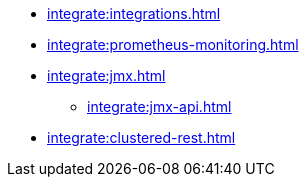 * xref:integrate:integrations.adoc[]
* xref:integrate:prometheus-monitoring.adoc[]
* xref:integrate:jmx.adoc[]
** xref:integrate:jmx-api.adoc[]
* xref:integrate:clustered-rest.adoc[]
